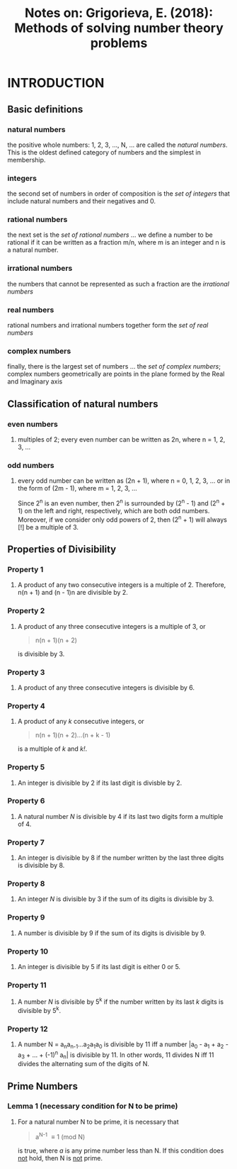 #+TITLE: Notes on: Grigorieva, E. (2018): Methods of solving number theory problems

* INTRODUCTION

** Basic definitions

*** natural numbers

the positive whole numbers: 1, 2, 3, ..., N, ... are called the /natural numbers/. This is the oldest defined category of numbers and the simplest in membership.

*** integers

the second set of numbers in order of composition is the /set of integers/ that include natural numbers and their negatives and 0.

*** rational numbers

the next set is the /set of rational numbers/ ... we define a number to be rational if it can be written as a fraction m/n, where m is an integer and n is a natural number.

*** irrational numbers

the numbers that cannot be represented as such a fraction are the /irrational numbers/

*** real numbers

rational numbers and irrational numbers together form the /set of real numbers/

*** complex numbers

finally, there is the largest set of numbers ... the /set of complex numbers/; complex numbers geometrically are points in the plane formed by the Real and Imaginary axis

** Classification of natural numbers

*** even numbers

**** multiples of 2; every even number can be written as 2n, where n = 1, 2, 3, ...

*** odd numbers

**** every odd number can be written as (2n + 1), where n = 0, 1, 2, 3, ... or in the form of (2m - 1), where m = 1, 2, 3, ...

Since 2^n is an even number, then 2^n is surrounded by (2^n - 1) and (2^n + 1) on the left and right, respectively, which are both odd numbers. Moreover, if we consider only odd powers of 2, then (2^n + 1) will always [!] be a multiple of 3.

** Properties of Divisibility

*** Property 1

**** A product of any two consecutive integers is a multiple of 2. Therefore, n(n + 1) and (n - 1)n are divisible by 2.

*** Property 2

**** A product of any three consecutive integers is a multiple of 3, or

#+BEGIN_QUOTE
n(n + 1)(n + 2)
#+END_QUOTE

is divisible by 3.

*** Property 3

**** A product of any three consecutive integers is divisible by 6.

*** Property 4

**** A product of any /k/ consecutive integers, or

#+BEGIN_QUOTE
n(n + 1)(n + 2)...(n + k - 1)
#+END_QUOTE

is a multiple of /k/ and /k!/.

*** Property 5

**** An integer is divisible by 2 if its last digit is divisble by 2.

*** Property 6

**** A natural number /N/ is divisible by 4 if its last two digits form a multiple of 4.

*** Property 7

**** An integer is divisible by 8 if the number written by the last three digits is divisible by 8.

*** Property 8

**** An integer /N/ is divisible by 3 if the sum of its digits is divisible by 3.

*** Property 9

**** A number is divisible by 9 if the sum of its digits is divisible by 9.

*** Property 10

**** An integer is divisible by 5 if its last digit is either 0 or 5.

*** Property 11

**** A number /N/ is divisible by 5^k if the number written by its last /k/ digits is divisible by 5^k.

*** Property 12

**** A number N = a_{n}a_{n-1}...a_{2}a_{1}a_{0} is divisible by 11 iff a number |a_{0} - a_{1} + a_{2} - a_{3} + ... + (-1)^{n} a_{n}| is divisible by 11. In other words, 11 divides N iff 11 divides the alternating sum of the digits of N.

** Prime Numbers

*** Lemma 1 (necessary condition for N to be prime)

**** For a natural number N to be prime, it is necessary that

#+BEGIN_QUOTE
a^{N-1} \equiv 1 (mod N)
#+END_QUOTE

is true, where /a/ is any prime number less than N. If this condition does _not_ hold, then N is _not_ prime.
